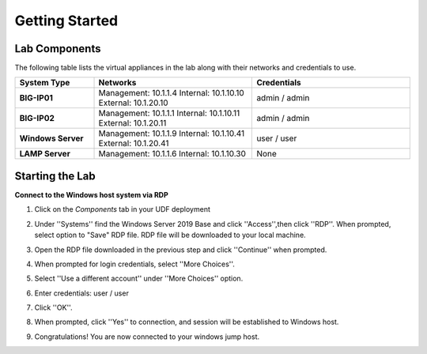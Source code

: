 ===============
Getting Started
===============

Lab Components
==============

The following table lists the virtual appliances in the lab along with their networks and credentials to use.

.. list-table::
    :widths: 20 40 40
    :header-rows: 1
    :stub-columns: 1

    * - **System Type**
      - **Networks**
      - **Credentials**

    * - BIG-IP01
      - Management: 10.1.1.4
        Internal: 10.1.10.10
        External: 10.1.20.10
      - admin / admin
    * - BIG-IP02
      - Management: 10.1.1.1
        Internal: 10.1.10.11
        External: 10.1.20.11
      - admin / admin
    * - Windows Server
      - Management: 10.1.1.9
        Internal: 10.1.10.41
        External: 10.1.20.41
      - user / user
    * - LAMP Server
      - Management: 10.1.1.6
        Internal: 10.1.10.30
      - None


Starting the Lab
================

**Connect to the Windows host system via RDP**

#. Click on the `Components` tab in your UDF deployment
    .. image:: /_static/components.jpg

#. Under ''Systems'' find the Windows Server 2019 Base and click ''Access'',then click ''RDP''.  When prompted, select option to "Save" RDP file.  RDP file will be downloaded to your local machine.
    .. image:: /_static/Win2019_RDP_Access.PNG

#. Open the RDP file downloaded in the previous step and click ''Continue'' when prompted.
    .. image:: /_static/Win2019_RDP_Continue.PNG

#. When prompted for login credentials, select ''More Choices''.

#. Select ''Use a different account'' under ''More Choices'' option.
    .. image:: /_static/Win2019_RDP_DiffAccount.PNG

#. Enter credentials: user / user

#. Click ''OK''.
    .. image:: /_static/Win2019_RDP_Login.PNG

#. When prompted, click ''Yes'' to connection, and session will be established to Windows host.
    .. image:: /_static/Win2019_RDP_Connect.JPG

#. Congratulations! You are now connected to your windows jump host.

